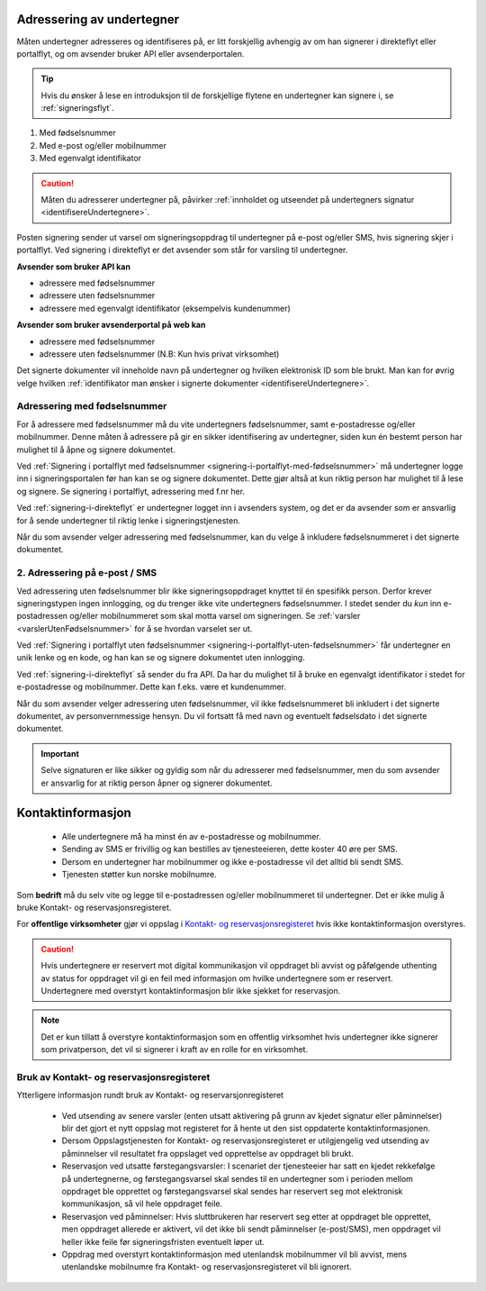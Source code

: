 .. _adressering-av-undertegner:

Adressering av undertegner
***************************
Måten undertegner adresseres og identifiseres på, er litt forskjellig avhengig av om han signerer i direkteflyt eller portalflyt, og om avsender bruker API eller avsenderportalen.

..  TIP::
    Hvis du ønsker å lese en introduksjon til de forskjellige flytene en undertegner kan signere i, se :ref:`signeringsflyt`.
1. Med fødselsnummer
2. Med e-post og/eller mobilnummer 
3. Med egenvalgt identifikator 

..  CAUTION::
    Måten du adresserer undertegner på, påvirker :ref:`innholdet og utseendet på undertegners signatur <identifisereUndertegnere>`.

Posten signering sender ut varsel om signeringsoppdrag til undertegner på e-post og/eller SMS, hvis signering skjer i portalflyt. Ved signering i direkteflyt er det avsender som står for varsling til undertegner.

**Avsender som bruker API kan**

- adressere med fødselsnummer
- adressere uten fødselsnummer
- adressere med egenvalgt identifikator (eksempelvis kundenummer)

**Avsender som bruker avsenderportal på web kan**

- adressere med fødselsnummer
- adressere uten fødselsnummer (N.B: Kun hvis privat virksomhet)


Det signerte dokumenter vil inneholde navn på undertegner og hvilken elektronisk ID som ble brukt. Man kan for øvrig velge hvilken :ref:`identifikator man ønsker i signerte dokumenter <identifisereUndertegnere>`.


Adressering med fødselsnummer
===============================
For å adressere med fødselsnummer må du vite undertegners fødselsnummer, samt e-postadresse og/eller mobilnummer. Denne måten å adressere på gir en sikker identifisering av undertegner, siden kun én bestemt person har mulighet til å åpne og signere dokumentet.

Ved :ref:`Signering i portalflyt med fødselsnummer <signering-i-portalflyt-med-fødselsnummer>` må undertegner logge inn i signeringsportalen før han kan se og signere dokumentet. Dette gjør altså at kun riktig person har mulighet til å lese og signere. Se signering i portalflyt, adressering med f.nr her.

Ved :ref:`signering-i-direkteflyt` er undertegner logget inn i avsenders system, og det er da avsender som er ansvarlig for å sende undertegner til riktig lenke i signeringstjenesten.

Når du som avsender velger adressering med fødselsnummer, kan du velge å inkludere fødselsnummeret i det signerte dokumentet.


2. Adressering på e-post / SMS
===============================

Ved adressering uten fødselsnummer blir ikke signeringsoppdraget knyttet til én spesifikk person. Derfor krever signeringstypen ingen innlogging, og du trenger ikke vite undertegners fødselsnummer. I stedet sender du *kun* inn e-postadressen og/eller mobilnummeret som skal motta varsel om signeringen.  Se :ref:`varsler <varslerUtenFødselsnummer>` for å se hvordan varselet ser ut.

Ved :ref:`Signering i portalflyt uten fødselsnummer <signering-i-portalflyt-uten-fødselsnummer>` får undertegner en unik lenke og en kode, og han kan se og signere dokumentet uten innlogging.

Ved :ref:`signering-i-direkteflyt`  så sender du fra API. Da har du mulighet til å bruke en egenvalgt identifikator i stedet for e-postadresse og mobilnummer. Dette kan f.eks. være et kundenummer.

Når du som avsender velger adressering uten fødselsnummer, vil ikke fødselsnummeret bli inkludert i det signerte dokumentet, av personvernmessige hensyn. Du vil fortsatt få med navn og eventuelt fødselsdato i det signerte dokumentet.

..  IMPORTANT::
    Selve signaturen er like sikker og gyldig som når du adresserer med fødselsnummer, men du som avsender er ansvarlig for at riktig person åpner og signerer dokumentet.

.. _varsler:

Kontaktinformasjon
*********************

 - Alle undertegnere må ha minst én av e-postadresse og mobilnummer.
 - Sending av SMS er frivillig og kan bestilles av tjenesteeieren, dette koster 40 øre per SMS.
 - Dersom en undertegner har mobilnummer og ikke e-postadresse vil det alltid bli sendt SMS.
 - Tjenesten støtter kun norske mobilnumre.

Som **bedrift** må du selv vite og legge til e-postadressen og/eller mobilnummeret til undertegner. Det er ikke mulig å bruke Kontakt- og reservasjonsregisteret.

For **offentlige virksomheter** gjør vi oppslag i `Kontakt- og reservasjonsregisteret <https://samarbeid.difi.no/kontakt-og-reservasjonsregisteret>`_ hvis ikke kontaktinformasjon overstyres.

..  CAUTION::
    Hvis undertegnere er reservert mot digital kommunikasjon vil oppdraget bli avvist og påfølgende uthenting av status for oppdraget vil gi en feil med informasjon om hvilke undertegnere som er reservert. Undertegnere med overstyrt kontaktinformasjon blir ikke sjekket for reservasjon.

..  NOTE::
    Det er kun tillatt å overstyre kontaktinformasjon som en offentlig virksomhet hvis undertegner ikke signerer som privatperson, det vil si signerer i kraft av en rolle for en virksomhet.


Bruk av Kontakt- og reservasjonsregisteret
============================================

Ytterligere informasjon rundt bruk av Kontakt- og reservarsjonregisteret

 - Ved utsending av senere varsler (enten utsatt aktivering på grunn av kjedet signatur eller påminnelser) blir det gjort et nytt oppslag mot registeret for å hente ut den sist oppdaterte kontaktinformasjonen.
 - Dersom Oppslagstjenesten for Kontakt- og reservasjonsregisteret er utilgjengelig ved utsending av påminnelser vil resultatet fra oppslaget ved opprettelse av oppdraget bli brukt.
 - Reservasjon ved utsatte førstegangsvarsler: I scenariet der tjenesteeier har satt en kjedet rekkefølge på undertegnerne, og førstegangsvarsel skal sendes til en undertegner som i perioden mellom oppdraget ble opprettet og førstegangsvarsel skal sendes har reservert seg mot elektronisk kommunikasjon, så vil hele oppdraget feile.
 - Reservasjon ved påminnelser: Hvis sluttbrukeren har reservert seg etter at oppdraget ble opprettet, men oppdraget allerede er aktivert, vil det ikke bli sendt påminnelser (e-post/SMS), men oppdraget vil heller ikke feile før signeringsfristen eventuelt løper ut.
 - Oppdrag med overstyrt kontaktinformasjon med utenlandsk mobilnummer vil bli avvist, mens utenlandske mobilnumre fra Kontakt- og reservasjonsregisteret vil bli ignorert.
